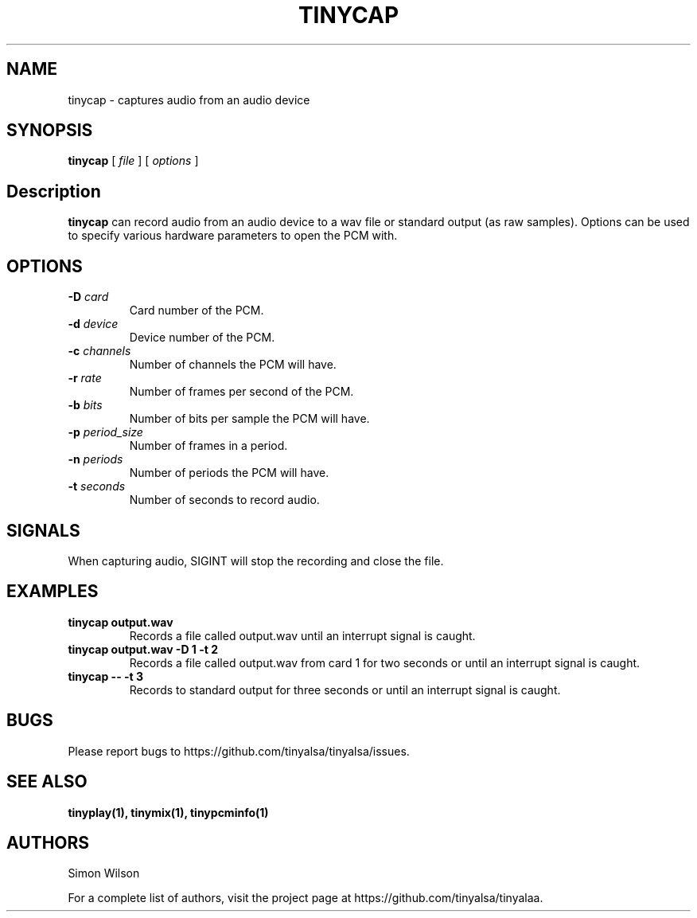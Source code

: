 .TH TINYCAP 1 "October 2, 2016" "tinycap" "TinyALSA"

.SH NAME
tinycap \- captures audio from an audio device

.SH SYNOPSIS
.B tinycap\fR [ \fIfile\fR ] [ \fIoptions\fR ]

.SH Description

\fBtinycap\fR can record audio from an audio device to a wav file or standard output (as raw samples).
Options can be used to specify various hardware parameters to open the PCM with.

.SH OPTIONS

.TP
\fB\-D\fR \fIcard\fR
Card number of the PCM.

.TP
\fB\-d\fR \fIdevice\fR
Device number of the PCM.

.TP
\fB\-c\fR \fIchannels\fR
Number of channels the PCM will have.

.TP
\fB\-r\fR \fIrate\fR
Number of frames per second of the PCM.

.TP
\fB\-b\fR \fIbits\fR
Number of bits per sample the PCM will have.
.TP
\fB\-p\fR \fIperiod_size\fR
Number of frames in a period.

.TP
\fB\-n\fR \fIperiods\fR
Number of periods the PCM will have.

.TP
\fB\-t\fR \fIseconds\fR
Number of seconds to record audio.

.SH SIGNALS

When capturing audio, SIGINT will stop the recording and close the file.

.SH EXAMPLES

.TP
\fBtinycap output.wav\fR
Records a file called output.wav until an interrupt signal is caught.

.TP
\fBtinycap output.wav -D 1 -t 2
Records a file called output.wav from card 1 for two seconds or until an interrupt signal is caught.

.TP
\fBtinycap -- -t 3
Records to standard output for three seconds or until an interrupt signal is caught.

.SH BUGS

Please report bugs to https://github.com/tinyalsa/tinyalsa/issues.

.SH SEE ALSO

.BR tinyplay(1),
.BR tinymix(1),
.BR tinypcminfo(1)

.SH AUTHORS
Simon Wilson
.P
For a complete list of authors, visit the project page at https://github.com/tinyalsa/tinyalaa.

